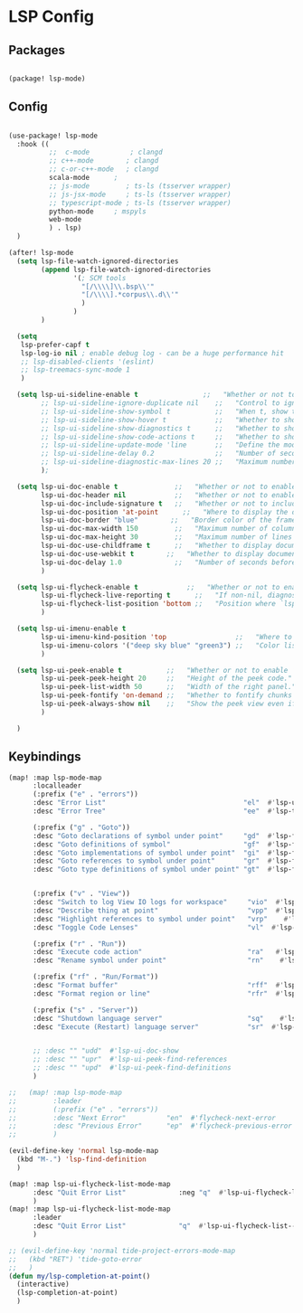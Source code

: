 * LSP Config

** Packages

#+begin_src emacs-lisp

(package! lsp-mode)

#+end_src

** Config

#+begin_src emacs-lisp

(use-package! lsp-mode
  :hook ((
          ;;  c-mode          ; clangd
          ;; c++-mode        ; clangd
          ;; c-or-c++-mode   ; clangd
          scala-mode      ;
          ;; js-mode         ; ts-ls (tsserver wrapper)
          ;; js-jsx-mode     ; ts-ls (tsserver wrapper)
          ;; typescript-mode ; ts-ls (tsserver wrapper)
          python-mode     ; mspyls
          web-mode
          ) . lsp)
  )

(after! lsp-mode
  (setq lsp-file-watch-ignored-directories
        (append lsp-file-watch-ignored-directories
                '(; SCM tools
                  "[/\\\\]\\.bsp\\'"
                  "[/\\\\].*corpus\\.d\\'"
                  )
                )
        )

  (setq
   lsp-prefer-capf t
   lsp-log-io nil ; enable debug log - can be a huge performance hit
   ;; lsp-disabled-clients '(eslint)
   ;; lsp-treemacs-sync-mode 1
   )

  (setq lsp-ui-sideline-enable t                ;;   "Whether or not to enable ‘lsp-ui-sideline’."
        ;; lsp-ui-sideline-ignore-duplicate nil    ;;   "Control to ignore duplicates when there is a same symbol with the same contents."
        ;; lsp-ui-sideline-show-symbol t           ;;   "When t, show the symbol name on the right of the information."
        ;; lsp-ui-sideline-show-hover t            ;;   "Whether to show hover messages in sideline."
        ;; lsp-ui-sideline-show-diagnostics t      ;;   "Whether to show diagnostics messages in sideline."
        ;; lsp-ui-sideline-show-code-actions t     ;;   "Whether to show code actions in sideline."
        ;; lsp-ui-sideline-update-mode 'line       ;;   "Define the mode for updating sideline information.
        ;; lsp-ui-sideline-delay 0.2               ;;   "Number of seconds to wait before showing sideline."
        ;; lsp-ui-sideline-diagnostic-max-lines 20 ;;   "Maximum number of lines to show of diagnostics in sideline."
        );

  (setq lsp-ui-doc-enable t              ;;   "Whether or not to enable lsp-ui-doc."
        lsp-ui-doc-header nil            ;;   "Whether or not to enable the header which display the symbol string."
        lsp-ui-doc-include-signature t   ;;   "Whether or not to include the object signature/type in the frame."
        lsp-ui-doc-position 'at-point      ;;   "Where to display the doc. top|bottom|at-point
        lsp-ui-doc-border "blue"        ;;   "Border color of the frame."
        lsp-ui-doc-max-width 150         ;;   "Maximum number of columns of the frame."
        lsp-ui-doc-max-height 30         ;;   "Maximum number of lines in the frame."
        lsp-ui-doc-use-childframe t      ;;   "Whether to display documentation in a child-frame or the current frame.
        lsp-ui-doc-use-webkit t        ;;   "Whether to display documentation in a WebKit widget in a child-frame.
        lsp-ui-doc-delay 1.0             ;;   "Number of seconds before showing the doc."
        )

  (setq lsp-ui-flycheck-enable t            ;;   "Whether or not to enable ‘lsp-ui-flycheck’."
        lsp-ui-flycheck-live-reporting t      ;;   "If non-nil, diagnostics in buffer will be reported as soon as possible.
        lsp-ui-flycheck-list-position 'bottom ;;   "Position where `lsp-ui-flycheck-list' will show diagnostics for the whole workspace. (bottom|right)
        )

  (setq lsp-ui-imenu-enable t
        lsp-ui-imenu-kind-position 'top                 ;;   "Where to show the entries kind."
        lsp-ui-imenu-colors '("deep sky blue" "green3") ;;   "Color list to cycle through for entry groups."
        )

  (setq lsp-ui-peek-enable t           ;;   "Whether or not to enable ‘lsp-ui-peek’."
        lsp-ui-peek-peek-height 20     ;;   "Height of the peek code."
        lsp-ui-peek-list-width 50      ;;   "Width of the right panel."
        lsp-ui-peek-fontify 'on-demand ;;   "Whether to fontify chunks of code (use semantics colors).
        lsp-ui-peek-always-show nil    ;;   "Show the peek view even if there is only 1 cross reference.
        )

  )

  #+end_src


** Keybindings

#+begin_src emacs-lisp
(map! :map lsp-mode-map
      :localleader
      (:prefix ("e" . "errors"))
      :desc "Error List"                                  "el"  #'lsp-ui-flycheck-list
      :desc "Error Tree"                                  "ee"  #'lsp-treemacs-errors-list

      (:prefix ("g" . "Goto"))
      :desc "Goto declarations of symbol under point"     "gd"  #'lsp-find-declaration
      :desc "Goto definitions of symbol"                  "gf"  #'lsp-find-definition
      :desc "Goto implementations of symbol under point"  "gi"  #'lsp-find-implementation
      :desc "Goto references to symbol under point"       "gr"  #'lsp-find-references
      :desc "Goto type definitions of symbol under point" "gt"  #'lsp-find-type-definition


      (:prefix ("v" . "View"))
      :desc "Switch to log View IO logs for workspace"     "vio"  #'lsp-switch-to-io-log-buffer
      :desc "Describe thing at point"                      "vpp"  #'lsp-describe-thing-at-point
      :desc "Highlight references to symbol under point"   "vrp"    #'lsp-document-highlight
      :desc "Toggle Code Lenses"                           "vl"  #'lsp-lens-mode

      (:prefix ("r" . "Run"))
      :desc "Execute code action"                          "ra"   #'lsp-execute-code-action
      :desc "Rename symbol under point"                    "rn"    #'lsp-rename

      (:prefix ("rf" . "Run/Format"))
      :desc "Format buffer"                                "rff"  #'lsp-format-buffer
      :desc "Format region or line"                        "rfr"  #'lsp-format-region

      (:prefix ("s" . "Server"))
      :desc "Shutdown language server"                     "sq"    #'lsp-shutdown-workspace
      :desc "Execute (Restart) language server"            "sr"  #'lsp-restart-workspace


      ;; :desc "" "udd"  #'lsp-ui-doc-show
      ;; :desc "" "upr"  #'lsp-ui-peek-find-references
      ;; :desc "" "upd"  #'lsp-ui-peek-find-definitions
      )

;;   (map! :map lsp-mode-map
;;         :leader
;;         (:prefix ("e" . "errors"))
;;         :desc "Next Error"          "en"  #'flycheck-next-error
;;         :desc "Previous Error"      "ep"  #'flycheck-previous-error
;;         )

(evil-define-key 'normal lsp-mode-map
  (kbd "M-.") 'lsp-find-definition
  )

(map! :map lsp-ui-flycheck-list-mode-map
      :desc "Quit Error List"             :neg "q"  #'lsp-ui-flycheck-list--quit
      )
(map! :map lsp-ui-flycheck-list-mode-map
      :leader
      :desc "Quit Error List"             "q"  #'lsp-ui-flycheck-list--quit
      )

;; (evil-define-key 'normal tide-project-errors-mode-map
;;   (kbd "RET") 'tide-goto-error
;;   )
(defun my/lsp-completion-at-point()
  (interactive)
  (lsp-completion-at-point)
  )

#+end_src
